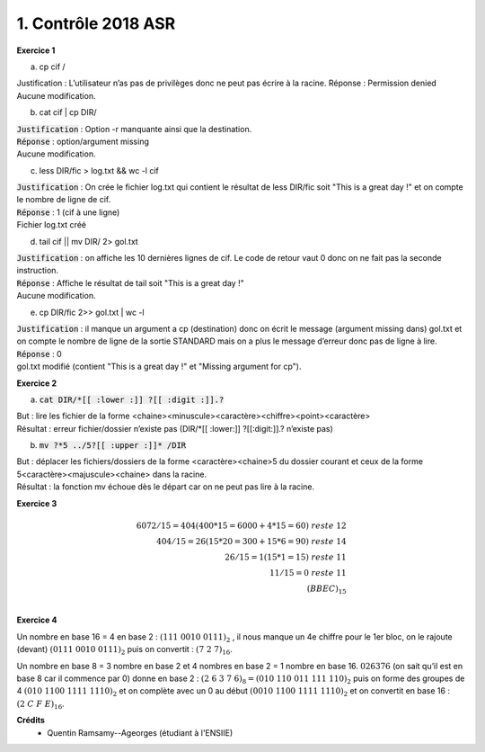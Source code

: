 ================================================
1. Contrôle 2018 ASR
================================================

**Exercice 1**

(a)	cp cif /

Justification : L’utilisateur n’as pas de privilèges donc ne peut pas écrire à la racine.
Réponse : Permission denied
Aucune modification.

(b)	cat cif | cp DIR/

| :code:`Justification` : Option -r manquante ainsi que la destination.
| :code:`Réponse` : option/argument missing
| Aucune modification.

(c)	less DIR/fic > log.txt && wc -l cif

|
	:code:`Justification` : On crée le fichier log.txt qui contient le résultat de less DIR/fic
	soit "This is a great day !" et on compte le nombre de ligne de cif.
| :code:`Réponse` : 1 (cif à une ligne)
| Fichier log.txt créé

(d)	tail cif || mv DIR/ 2> gol.txt

|
	:code:`Justification` : on affiche les 10 dernières lignes de cif. Le code de retour vaut 0 donc on
	ne fait pas la seconde instruction.
| :code:`Réponse` : Affiche le résultat de tail soit "This is a great day !"
| Aucune modification.

(e)	cp DIR/fic 2>> gol.txt | wc -l

|
	:code:`Justification` : il manque un argument a cp (destination) donc on écrit le message
	(argument missing dans) gol.txt et on compte le nombre de ligne de la sortie
	STANDARD mais on a plus le message d’erreur donc pas de ligne à lire.
| :code:`Réponse` : 0
| gol.txt modifié (contient "This is a great day !" et "Missing argument for cp").

**Exercice 2**

(a)	:code:`cat DIR/*[[ :lower :]] ?[[ :digit :]].?`

| But : lire les fichier de la forme <chaine><minuscule><caractère><chiffre><point><caractère>
| Résultat : erreur fichier/dossier n’existe pas (DIR/\*[[ :lower:]] ?[[:digit:]].? n’existe pas)

(b)	:code:`mv   ?*5   ../5?[[ :upper :]]*    /DIR`

| But : déplacer les fichiers/dossiers de la forme <caractère><chaine>5 du dossier courant et ceux de la forme 5<caractère><majuscule><chaine> dans la racine.
| Résultat : la fonction mv échoue dès le départ car on ne peut pas lire à la racine.

**Exercice 3**

.. math::

	6072/15 = 404 (400*15=6000+4*15=60)\ reste\ 12 \\
	404/15 = 26 (15*20=300+15*6=90)\ reste\ 14 \\
	26/15 = 1 (15*1=15)\ reste\ 11 \\
	11/15 = 0\ reste\ 11 \\
	(BBEC)_{15} \\

**Exercice 4**

Un nombre en base 16 = 4 en base 2 : :math:`(111\ 0010\ 0111)_2` , il nous manque un 4e
chiffre pour le 1er bloc, on le rajoute (devant) :math:`(0111\ 0010\ 0111)_2` puis on convertit :
:math:`(7\ 2\ 7)_{16}`.

Un nombre en base 8 = 3 nombre en base 2 et 4 nombres en base 2 = 1 nombre en base 16.
:math:`026376` (on sait qu’il est en base 8 car il commence par 0) donne en base 2 :
:math:`(2\ 6\ 3\ 7\ 6)_8 = (010\ 110\ 011\ 111\ 110)_2`
puis on forme des groupes de 4 :math:`(010\ 1100\ 1111\ 1110)_2` et on complète
avec un 0 au début :math:`(0010\ 1100\ 1111\ 1110)_2` et on convertit en base 16 :
:math:`(2\ C\ F\ E)_{16}`.

**Crédits**
	* Quentin Ramsamy--Ageorges (étudiant à l'ENSIIE)